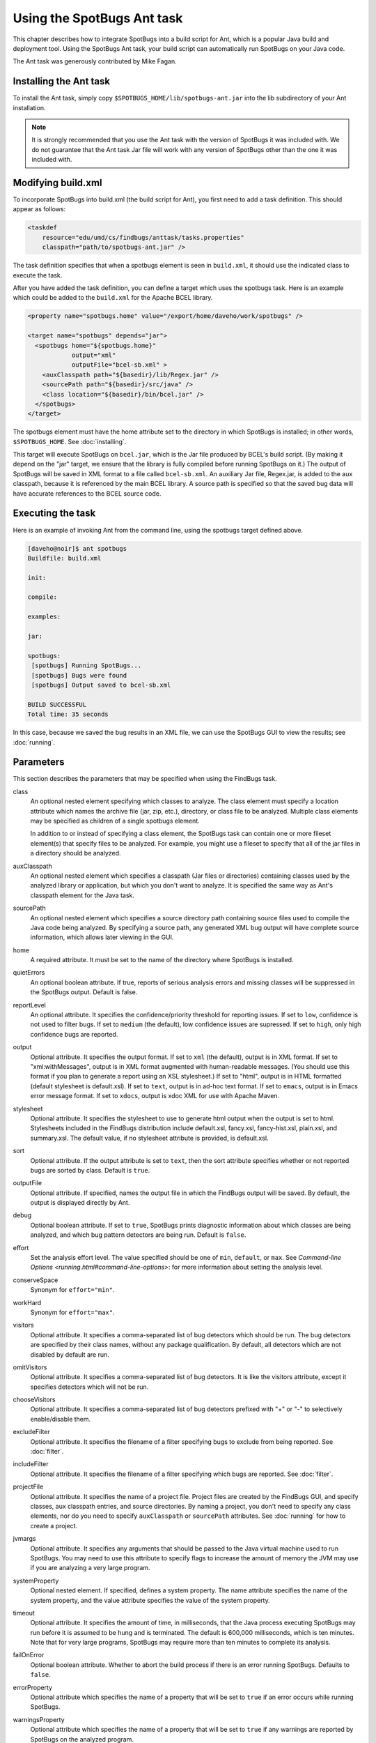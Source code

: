 Using the SpotBugs Ant task
===========================

This chapter describes how to integrate SpotBugs into a build script for Ant, which is a popular Java build and deployment tool.
Using the SpotBugs Ant task, your build script can automatically run SpotBugs on your Java code.

The Ant task was generously contributed by Mike Fagan.

Installing the Ant task
-----------------------

To install the Ant task, simply copy ``$SPOTBUGS_HOME/lib/spotbugs-ant.jar`` into the lib subdirectory of your Ant installation.

.. note::

  It is strongly recommended that you use the Ant task with the version of SpotBugs it was included with.
  We do not guarantee that the Ant task Jar file will work with any version of SpotBugs other than the one it was included with.

Modifying build.xml
-------------------

To incorporate SpotBugs into build.xml (the build script for Ant), you first need to add a task definition. This should appear as follows:

.. code:: xml

  <taskdef
      resource="edu/umd/cs/findbugs/anttask/tasks.properties"
      classpath="path/to/spotbugs-ant.jar" />

The task definition specifies that when a spotbugs element is seen in ``build.xml``, it should use the indicated class to execute the task.

After you have added the task definition, you can define a target which uses the spotbugs task.
Here is an example which could be added to the ``build.xml`` for the Apache BCEL library.

.. code:: xml

  <property name="spotbugs.home" value="/export/home/daveho/work/spotbugs" />

  <target name="spotbugs" depends="jar">
    <spotbugs home="${spotbugs.home}"
              output="xml"
              outputFile="bcel-sb.xml" >
      <auxClasspath path="${basedir}/lib/Regex.jar" />
      <sourcePath path="${basedir}/src/java" />
      <class location="${basedir}/bin/bcel.jar" />
    </spotbugs>
  </target>

The spotbugs element must have the home attribute set to the directory in which SpotBugs is installed; in other words, ``$SPOTBUGS_HOME``. See :doc:`installing`.

This target will execute SpotBugs on ``bcel.jar``, which is the Jar file produced by BCEL's build script. (By making it depend on the "jar" target, we ensure that the library is fully compiled before running SpotBugs on it.)
The output of SpotBugs will be saved in XML format to a file called ``bcel-sb.xml``.
An auxiliary Jar file, Regex.jar, is added to the aux classpath, because it is referenced by the main BCEL library.
A source path is specified so that the saved bug data will have accurate references to the BCEL source code.

Executing the task
------------------

Here is an example of invoking Ant from the command line, using the spotbugs target defined above.

.. code-block:: none

  [daveho@noir]$ ant spotbugs
  Buildfile: build.xml

  init:

  compile:

  examples:

  jar:

  spotbugs:
   [spotbugs] Running SpotBugs...
   [spotbugs] Bugs were found
   [spotbugs] Output saved to bcel-sb.xml

  BUILD SUCCESSFUL
  Total time: 35 seconds

In this case, because we saved the bug results in an XML file, we can use the SpotBugs GUI to view the results; see :doc:`running`.

Parameters
----------

This section describes the parameters that may be specified when using the FindBugs task.

class
  An optional nested element specifying which classes to analyze.
  The class element must specify a location attribute which names the archive file (jar, zip, etc.), directory, or class file to be analyzed.
  Multiple class elements may be specified as children of a single spotbugs element.

  In addition to or instead of specifying a class element, the SpotBugs task can contain one or more fileset element(s) that specify files to be analyzed.
  For example, you might use a fileset to specify that all of the jar files in a directory should be analyzed.

auxClasspath
  An optional nested element which specifies a classpath (Jar files or directories) containing classes used by the analyzed library or application, but which you don't want to analyze.
  It is specified the same way as Ant's classpath element for the Java task.

sourcePath
  An optional nested element which specifies a source directory path containing source files used to compile the Java code being analyzed.
  By specifying a source path, any generated XML bug output will have complete source information, which allows later viewing in the GUI.

home
  A required attribute. It must be set to the name of the directory where SpotBugs is installed.

quietErrors
  An optional boolean attribute. If true, reports of serious analysis errors and missing classes will be suppressed in the SpotBugs output. Default is false.

reportLevel
  An optional attribute. It specifies the confidence/priority threshold for reporting issues.
  If set to ``low``, confidence is not used to filter bugs.
  If set to ``medium`` (the default), low confidence issues are supressed.
  If set to ``high``, only high confidence bugs are reported.

output
  Optional attribute. It specifies the output format. If set to ``xml`` (the default), output is in XML format. If set to "xml:withMessages", output is in XML format augmented with human-readable messages.
  (You should use this format if you plan to generate a report using an XSL stylesheet.) If set to "html", output is in HTML formatted (default stylesheet is default.xsl).
  If set to ``text``, output is in ad-hoc text format. If set to ``emacs``, output is in Emacs error message format. If set to ``xdocs``, output is xdoc XML for use with Apache Maven.

stylesheet
  Optional attribute. It specifies the stylesheet to use to generate html output when the output is set to html.
  Stylesheets included in the FindBugs distribution include default.xsl, fancy.xsl, fancy-hist.xsl, plain.xsl, and summary.xsl. The default value, if no stylesheet attribute is provided, is default.xsl.

sort
  Optional attribute. If the output attribute is set to ``text``, then the sort attribute specifies whether or not reported bugs are sorted by class. Default is ``true``.

outputFile
  Optional attribute. If specified, names the output file in which the FindBugs output will be saved.
  By default, the output is displayed directly by Ant.

debug
  Optional boolean attribute. If set to ``true``, SpotBugs prints diagnostic information about which classes are being analyzed, and which bug pattern detectors are being run. Default is ``false``.

effort
  Set the analysis effort level. The value specified should be one of ``min``, ``default``, or ``max``.
  See `Command-line Options <running.html#command-line-options>`: for more information about setting the analysis level.

conserveSpace
  Synonym for ``effort="min"``.

workHard
  Synonym for ``effort="max"``.

visitors
  Optional attribute. It specifies a comma-separated list of bug detectors which should be run.
  The bug detectors are specified by their class names, without any package qualification.
  By default, all detectors which are not disabled by default are run.

omitVisitors
  Optional attribute. It specifies a comma-separated list of bug detectors.
  It is like the visitors attribute, except it specifies detectors which will not be run.

chooseVisitors
  Optional attribute. It specifies a comma-separated list of bug detectors prefixed with "+" or "-" to selectively enable/disable them.

excludeFilter
  Optional attribute. It specifies the filename of a filter specifying bugs to exclude from being reported. See :doc:`filter`.

includeFilter
  Optional attribute. It specifies the filename of a filter specifying which bugs are reported. See :doc:`filter`.

projectFile
  Optional attribute. It specifies the name of a project file.
  Project files are created by the FindBugs GUI, and specify classes, aux classpath entries, and source directories.
  By naming a project, you don't need to specify any class elements, nor do you need to specify ``auxClasspath`` or ``sourcePath`` attributes.
  See :doc:`running` for how to create a project.

jvmargs
  Optional attribute. It specifies any arguments that should be passed to the Java virtual machine used to run SpotBugs.
  You may need to use this attribute to specify flags to increase the amount of memory the JVM may use if you are analyzing a very large program.

systemProperty
  Optional nested element. If specified, defines a system property.
  The name attribute specifies the name of the system property, and the value attribute specifies the value of the system property.

timeout
  Optional attribute. It specifies the amount of time, in milliseconds, that the Java process executing SpotBugs may run before it is assumed to be hung and is terminated.
  The default is 600,000 milliseconds, which is ten minutes. Note that for very large programs, SpotBugs may require more than ten minutes to complete its analysis.

failOnError
  Optional boolean attribute. Whether to abort the build process if there is an error running SpotBugs. Defaults to ``false``.

errorProperty
  Optional attribute which specifies the name of a property that will be set to ``true`` if an error occurs while running SpotBugs.

warningsProperty
  Optional attribute which specifies the name of a property that will be set to ``true`` if any warnings are reported by SpotBugs on the analyzed program.

userPreferencesFile
  Optional attribute. Set the path of the user preferences file to use, which might override some of the options above.
  Specifying ``userPreferencesFile`` as first argument would mean some later options will override them, as last argument would mean they will override some previous options).
  This rationale behind this option is to reuse SpotBugs Eclipse project settings for command line execution.

nested
  Optional attribute which enables or disables scanning of nested jar and zip files found in the list of files and directories to be analyzed.
  By default, scanning of nested jar/zip files is enabled.

setExitCode
  Optional boolean attribute. Whether the exit code will be returned to the main ant job. Defaults to ``true``.
